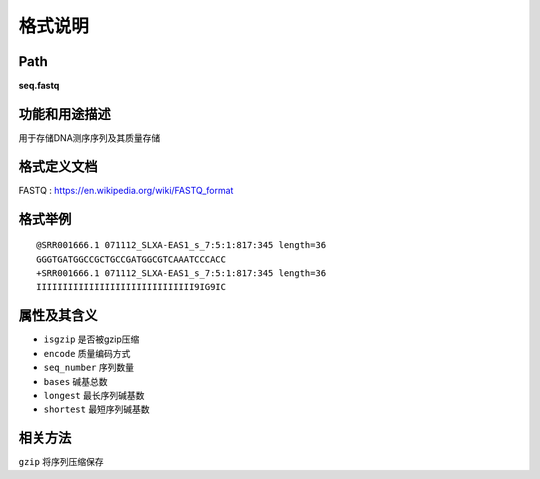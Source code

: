 
格式说明
==========================

Path
-----------

**seq.fastq**


功能和用途描述
-----------------------------------

用于存储DNA测序序列及其质量存储


格式定义文档
-----------------------------------

FASTQ : https://en.wikipedia.org/wiki/FASTQ_format


格式举例
-----------------------------------

::

    @SRR001666.1 071112_SLXA-EAS1_s_7:5:1:817:345 length=36
    GGGTGATGGCCGCTGCCGATGGCGTCAAATCCCACC
    +SRR001666.1 071112_SLXA-EAS1_s_7:5:1:817:345 length=36
    IIIIIIIIIIIIIIIIIIIIIIIIIIIIII9IG9IC


属性及其含义
-----------------------------------

* ``isgzip``   是否被gzip压缩
* ``encode``   质量编码方式
* ``seq_number`` 序列数量
* ``bases``      碱基总数
* ``longest``    最长序列碱基数
* ``shortest``   最短序列碱基数


相关方法
-----------------------------------

``gzip`` 将序列压缩保存